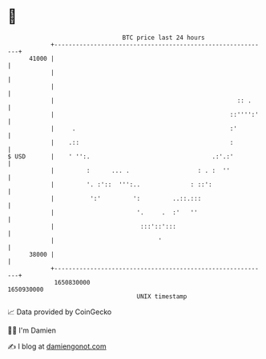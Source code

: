 * 👋

#+begin_example
                                   BTC price last 24 hours                    
               +------------------------------------------------------------+ 
         41000 |                                                            | 
               |                                                            | 
               |                                                            | 
               |                                                   :: .     | 
               |                                                 ::'''':'   | 
               |     .                                           :'         | 
               |    .::                                          :          | 
   $ USD       |    ' '':.                                  .:'.:'          | 
               |         :      ... .                   : . :  ''           | 
               |         '. :'::  ''':..              : ::':                | 
               |          ':'         ':         ..::.:::                   | 
               |                       '.     .  :'   ''                    | 
               |                        :::'::':::                          | 
               |                             '                              | 
         38000 |                                                            | 
               +------------------------------------------------------------+ 
                1650830000                                        1650930000  
                                       UNIX timestamp                         
#+end_example
📈 Data provided by CoinGecko

🧑‍💻 I'm Damien

✍️ I blog at [[https://www.damiengonot.com][damiengonot.com]]
